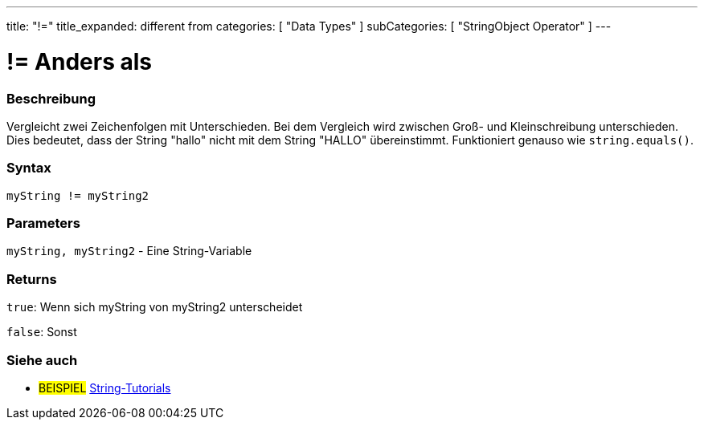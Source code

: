 ﻿---
title: "!="
title_expanded: different from
categories: [ "Data Types" ]
subCategories: [ "StringObject Operator" ]
---





= != Anders als


// OVERVIEW SECTION STARTS
[#overview]
--

[float]
=== Beschreibung
Vergleicht zwei Zeichenfolgen mit Unterschieden. Bei dem Vergleich wird zwischen Groß- und Kleinschreibung unterschieden.
Dies bedeutet, dass der String "hallo" nicht mit dem String "HALLO" übereinstimmt. Funktioniert genauso wie `string.equals()`.

[%hardbreaks]


[float]
=== Syntax
[source,arduino]
----
myString != myString2
----

[float]
=== Parameters
`myString, myString2` - Eine String-Variable

[float]
=== Returns
`true`: Wenn sich myString von myString2 unterscheidet

`false`: Sonst

--

// OVERVIEW SECTION ENDS



// HOW TO USE SECTION ENDS


// SEE ALSO SECTION
[#see_also]
--

[float]
=== Siehe auch

[role="example"]
* #BEISPIEL# https://www.arduino.cc/en/Tutorial/BuiltInExamples#strings[String-Tutorials^]
--
// SEE ALSO SECTION ENDS
